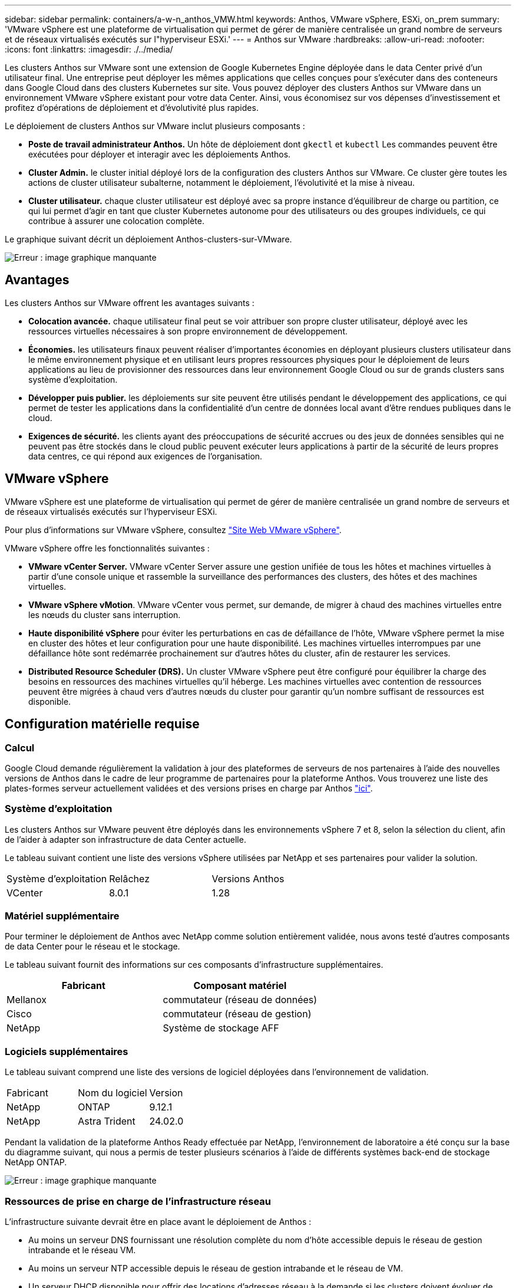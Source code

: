---
sidebar: sidebar 
permalink: containers/a-w-n_anthos_VMW.html 
keywords: Anthos, VMware vSphere, ESXi, on_prem 
summary: 'VMware vSphere est une plateforme de virtualisation qui permet de gérer de manière centralisée un grand nombre de serveurs et de réseaux virtualisés exécutés sur l"hyperviseur ESXi.' 
---
= Anthos sur VMware
:hardbreaks:
:allow-uri-read: 
:nofooter: 
:icons: font
:linkattrs: 
:imagesdir: ./../media/


[role="lead"]
Les clusters Anthos sur VMware sont une extension de Google Kubernetes Engine déployée dans le data Center privé d'un utilisateur final. Une entreprise peut déployer les mêmes applications que celles conçues pour s'exécuter dans des conteneurs dans Google Cloud dans des clusters Kubernetes sur site. Vous pouvez déployer des clusters Anthos sur VMware dans un environnement VMware vSphere existant pour votre data Center. Ainsi, vous économisez sur vos dépenses d'investissement et profitez d'opérations de déploiement et d'évolutivité plus rapides.

Le déploiement de clusters Anthos sur VMware inclut plusieurs composants :

* *Poste de travail administrateur Anthos.* Un hôte de déploiement dont `gkectl` et `kubectl` Les commandes peuvent être exécutées pour déployer et interagir avec les déploiements Anthos.
* *Cluster Admin.* le cluster initial déployé lors de la configuration des clusters Anthos sur VMware. Ce cluster gère toutes les actions de cluster utilisateur subalterne, notamment le déploiement, l'évolutivité et la mise à niveau.
* *Cluster utilisateur.* chaque cluster utilisateur est déployé avec sa propre instance d'équilibreur de charge ou partition, ce qui lui permet d'agir en tant que cluster Kubernetes autonome pour des utilisateurs ou des groupes individuels, ce qui contribue à assurer une colocation complète.


Le graphique suivant décrit un déploiement Anthos-clusters-sur-VMware.

image:a-w-n_anthos_controlplanev2_vm_architecture.png["Erreur : image graphique manquante"]



== Avantages

Les clusters Anthos sur VMware offrent les avantages suivants :

* *Colocation avancée.* chaque utilisateur final peut se voir attribuer son propre cluster utilisateur, déployé avec les ressources virtuelles nécessaires à son propre environnement de développement.
* *Économies.* les utilisateurs finaux peuvent réaliser d'importantes économies en déployant plusieurs clusters utilisateur dans le même environnement physique et en utilisant leurs propres ressources physiques pour le déploiement de leurs applications au lieu de provisionner des ressources dans leur environnement Google Cloud ou sur de grands clusters sans système d'exploitation.
* *Développer puis publier.* les déploiements sur site peuvent être utilisés pendant le développement des applications, ce qui permet de tester les applications dans la confidentialité d'un centre de données local avant d'être rendues publiques dans le cloud.
* *Exigences de sécurité.* les clients ayant des préoccupations de sécurité accrues ou des jeux de données sensibles qui ne peuvent pas être stockés dans le cloud public peuvent exécuter leurs applications à partir de la sécurité de leurs propres data centres, ce qui répond aux exigences de l'organisation.




== VMware vSphere

VMware vSphere est une plateforme de virtualisation qui permet de gérer de manière centralisée un grand nombre de serveurs et de réseaux virtualisés exécutés sur l'hyperviseur ESXi.

Pour plus d'informations sur VMware vSphere, consultez https://www.vmware.com/products/vsphere.html["Site Web VMware vSphere"^].

VMware vSphere offre les fonctionnalités suivantes :

* *VMware vCenter Server.* VMware vCenter Server assure une gestion unifiée de tous les hôtes et machines virtuelles à partir d'une console unique et rassemble la surveillance des performances des clusters, des hôtes et des machines virtuelles.
* *VMware vSphere vMotion*. VMware vCenter vous permet, sur demande, de migrer à chaud des machines virtuelles entre les nœuds du cluster sans interruption.
* *Haute disponibilité vSphere* pour éviter les perturbations en cas de défaillance de l'hôte, VMware vSphere permet la mise en cluster des hôtes et leur configuration pour une haute disponibilité. Les machines virtuelles interrompues par une défaillance hôte sont redémarrée prochainement sur d'autres hôtes du cluster, afin de restaurer les services.
* *Distributed Resource Scheduler (DRS).* Un cluster VMware vSphere peut être configuré pour équilibrer la charge des besoins en ressources des machines virtuelles qu'il héberge. Les machines virtuelles avec contention de ressources peuvent être migrées à chaud vers d'autres nœuds du cluster pour garantir qu'un nombre suffisant de ressources est disponible.




== Configuration matérielle requise



=== Calcul

Google Cloud demande régulièrement la validation à jour des plateformes de serveurs de nos partenaires à l'aide des nouvelles versions de Anthos dans le cadre de leur programme de partenaires pour la plateforme Anthos. Vous trouverez une liste des plates-formes serveur actuellement validées et des versions prises en charge par Anthos https://cloud.google.com/anthos/docs/resources/partner-platforms["ici"^].



=== Système d'exploitation

Les clusters Anthos sur VMware peuvent être déployés dans les environnements vSphere 7 et 8, selon la sélection du client, afin de l'aider à adapter son infrastructure de data Center actuelle.

Le tableau suivant contient une liste des versions vSphere utilisées par NetApp et ses partenaires pour valider la solution.

|===


| Système d'exploitation | Relâchez | Versions Anthos 


| VCenter | 8.0.1 | 1.28 
|===


=== Matériel supplémentaire

Pour terminer le déploiement de Anthos avec NetApp comme solution entièrement validée, nous avons testé d'autres composants de data Center pour le réseau et le stockage.

Le tableau suivant fournit des informations sur ces composants d'infrastructure supplémentaires.

|===
| Fabricant | Composant matériel 


| Mellanox | commutateur (réseau de données) 


| Cisco | commutateur (réseau de gestion) 


| NetApp | Système de stockage AFF 
|===


=== Logiciels supplémentaires

Le tableau suivant comprend une liste des versions de logiciel déployées dans l'environnement de validation.

|===


| Fabricant | Nom du logiciel | Version 


| NetApp | ONTAP | 9.12.1 


| NetApp | Astra Trident | 24.02.0 
|===
Pendant la validation de la plateforme Anthos Ready effectuée par NetApp, l'environnement de laboratoire a été conçu sur la base du diagramme suivant, qui nous a permis de tester plusieurs scénarios à l'aide de différents systèmes back-end de stockage NetApp ONTAP.

image:a-w-n_anthos-1.28-vsphere8_validation.png["Erreur : image graphique manquante"]



=== Ressources de prise en charge de l'infrastructure réseau

L'infrastructure suivante devrait être en place avant le déploiement de Anthos :

* Au moins un serveur DNS fournissant une résolution complète du nom d'hôte accessible depuis le réseau de gestion intrabande et le réseau VM.
* Au moins un serveur NTP accessible depuis le réseau de gestion intrabande et le réseau de VM.
* Un serveur DHCP disponible pour offrir des locations d'adresses réseau à la demande si les clusters doivent évoluer de façon dynamique.
* (Facultatif) connectivité Internet sortante pour le réseau de gestion intrabande et le réseau VM.




== Bonnes pratiques pour les déploiements en production

Cette section répertorie plusieurs meilleures pratiques à prendre en considération avant de déployer cette solution en production.



=== Déployez Anthos dans un cluster ESXi d'au moins trois nœuds

Bien qu'il soit possible d'installer Anthos dans un cluster vSphere de moins de trois nœuds à des fins de démonstration ou d'évaluation, ce n'est pas recommandé pour les charges de travail de production. Bien que deux nœuds permettent la haute disponibilité de base et la tolérance aux pannes, une configuration de cluster Anthos doit être modifiée pour désactiver l'affinité d'hôte par défaut, et cette méthode de déploiement n'est pas prise en charge par Google Cloud.



=== Configuration de l'affinité des hôtes et des machines virtuelles

Vous pouvez obtenir la distribution des nœuds de clusters Anthos sur plusieurs nœuds d'hyperviseur en activant les machines virtuelles et l'affinité des hôtes.

Une affinité ou une anti-affinité permet de définir des règles pour un ensemble de VM et/ou d'hôtes qui déterminent si les VM s'exécutent sur le même hôte ou sur des hôtes du groupe ou sur des hôtes différents. Elle est appliquée aux VM par la création de groupes d'affinités comprenant des VM et/ou des hôtes avec un ensemble de paramètres et de conditions identiques. Selon que les VM d'un groupe d'affinité s'exécutent sur le même hôte ou sur les hôtes du groupe ou séparément sur des hôtes différents, les paramètres du groupe d'affinités peuvent définir une affinité positive ou négative.

Pour configurer des groupes d'affinité, consultez le lien approprié ci-dessous pour votre version de VMware vSphere.

https://docs.vmware.com/en/VMware-vSphere/6.7/com.vmware.vsphere.resmgmt.doc/GUID-FF28F29C-8B67-4EFF-A2EF-63B3537E6934.html["Documentation vSphere 6.7 : utilisation des règles d'affinité DRS"^].https://docs.vmware.com/en/VMware-vSphere/7.0/com.vmware.vsphere.resmgmt.doc/GUID-FF28F29C-8B67-4EFF-A2EF-63B3537E6934.html["Documentation vSphere 7.0 : utilisation des règles d'affinité DRS"^].


NOTE: Anthos dispose d'une option de configuration pour chaque individu `cluster.yaml` Fichier pour créer automatiquement des règles d'affinité de nœud qui peuvent être activées ou désactivées en fonction du nombre d'hôtes ESXi dans votre environnement.
